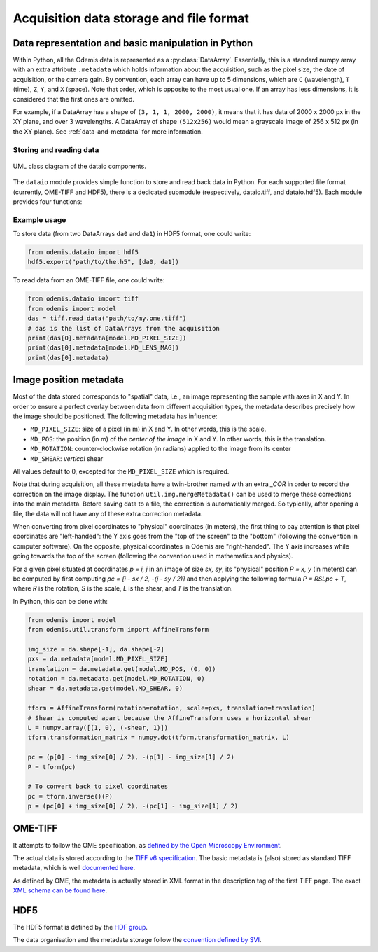 ****************************************
Acquisition data storage and file format
****************************************


Data representation and basic manipulation in Python
====================================================

Within Python, all the Odemis data is represented as a :py:class:`DataArray`.
Essentially, this is a standard numpy array with an extra attribute ``.metadata``
which holds information about the acquisition, such as the pixel size, the
date of acquisition, or the camera gain. By convention, each array can have up
to 5 dimensions, which are ``C`` (wavelength), ``T`` (time), ``Z``, ``Y``, and ``X``
(space). Note that order, which is opposite to the most usual one. If an array
has less dimensions, it is considered that the first ones are omitted.

For example, if a DataArray has a shape of ``(3, 1, 1, 2000, 2000)``, it means
that it has data of 2000 x 2000 px in the XY plane, and over 3 wavelengths.
A DataArray of shape ``(512x256)`` would mean a grayscale image of 256 x 512 px
(in the XY plane). See :ref:`data-and-metadata` for more information.

Storing and reading data
------------------------

.. figure:: dataio_uml.*
    :width: 100 %
    :align: center

    UML class diagram of the dataio components.

The ``dataio`` module provides simple function to store and read back data in
Python. For each supported file format (currently, OME-TIFF and HDF5), there is
a dedicated submodule (respectively, dataio.tiff, and dataio.hdf5). Each module
provides four functions:

.. py:function:: export(filename, data, thumbnail=None)

    Write a file with the given image and metadata

    :param unicode filename: filename of the file to create (including path)
    :param data: the data to export, 
        must be 2D or more of int or float. Metadata is taken directly from the data 
        object. If it's a list, a multiple page file is created. The order of the
        dimensions is Channel, Time, Z, Y, X. It tries to be smart and if 
        multiple data appears to be the same acquisition at different C, T, Z, 
        they will be aggregated into one single acquisition.
    :type data: list of model.DataArray, or model.DataArray
    :param thumbnail: (optional) Image used as thumbnail for the file. Can be of any
      (reasonable) size. Must be either 2D array (greyscale) or 3D with last 
      dimension of length 3 (RGB). If the exporter doesn't support it, it will
      be dropped silently.
    :type thumbnail: None or model.DataArray

.. py:function:: read_data(filename)

    Read a file and return its content (skipping the thumbnail).
    
    :param unicode filename: filename of the file to read
    :returns: the data to import (with the metadata as .metadata).
     It might be empty.
    :rtype: list of model.DataArray
    :raises IOError: in case the file format is not as expected.

.. py:function:: read_thumbnail(filename)

    Read the thumbnail data of a given file.

    :param unicode filename: filename of the file to read
    :return: the thumbnails attached to the file. 
     If the file contains multiple thumbnails, all of them are returned.
     If it contains none, an empty list is returned.
    :rtype: list of model.DataArray
    :raises IOError: in case the file format is not as expected.

.. py:function:: open_data(filename)

    Parses a file, and provides a way to read it via an AcquisitionData instance.
    This function is optional (and currently only provided by the tiff module).
    It provides the same functionality as ``read_data()`` and ``read_thumbnail()``,
    but it doesn't actually load the data in memory. The data is only loaded
    when requested via the ``AcquisitionData.content[].getData()`` or ``.getTile()``
    methods.

    :param unicode filename: path to the file
    :returns: an opened file
    :rtype: AcquisitionData

.. TODO: describe the helper functions of dataio and util.dataio
.. TODO: describe AcquisitionData class

Example usage
-------------

To store data (from two DataArrays ``da0`` and ``da1``) in HDF5 format,
one could write:

.. code-block:: python

   from odemis.dataio import hdf5
   hdf5.export("path/to/the.h5", [da0, da1])

To read data from an OME-TIFF file, one could write:

.. code-block:: python

   from odemis.dataio import tiff
   from odemis import model
   das = tiff.read_data("path/to/my.ome.tiff")
   # das is the list of DataArrays from the acquisition
   print(das[0].metadata[model.MD_PIXEL_SIZE])
   print(das[0].metadata[model.MD_LENS_MAG])
   print(das[0].metadata)

Image position metadata
=======================
Most of the data stored corresponds to "spatial" data, i.e., an image representing
the sample with axes in X and Y. In order to ensure a perfect overlay between data from
different acquisition types, the metadata describes precisely how the image should
be positioned. The following metadata has influence:

* ``MD_PIXEL_SIZE``: size of a pixel (in m) in X and Y. In other words, this is the scale.
* ``MD_POS``: the position (in m) of the *center of the image* in X and Y. In other words, this is the translation.
* ``MD_ROTATION``: counter-clockwise rotation (in radians) applied to the image from its center
* ``MD_SHEAR``: *vertical* shear

All values default to 0, excepted for the ``MD_PIXEL_SIZE`` which is required.

Note that during acquisition, all these metadata have a twin-brother named with an extra
`_COR` in order to record the correction on the image display. The function ``util.img.mergeMetadata()``
can be used to merge these corrections into the main metadata. Before saving data
to a file, the correction is automatically merged. So typically, after opening a
file, the data will not have any of these extra correction metadata.

When converting from pixel coordinates to "physical" coordinates (in meters), the
first thing to pay attention is that pixel coordinates are "left-handed": the Y
axis goes from the "top of the screen" to the "bottom" (following the convention
in computer software). On the opposite, physical coordinates in Odemis are "right-handed".
The Y axis increases while going towards the top of the screen (following the convention
used in mathematics and physics).

For a given pixel situated at coordinates *p = i, j* in an image of size *sx, sy*,
its "physical" position *P = x, y* (in meters) can be computed by first computing
*pc = [i - sx / 2, -(j - sy / 2)]* and then applying the following formula *P = RSLpc + T*,
where *R* is the rotation, *S* is the scale, *L* is the shear, and *T* is the translation.

In Python, this can be done with:

.. code-block:: python

   from odemis import model
   from odemis.util.transform import AffineTransform

   img_size = da.shape[-1], da.shape[-2]
   pxs = da.metadata[model.MD_PIXEL_SIZE]
   translation = da.metadata.get(model.MD_POS, (0, 0))
   rotation = da.metadata.get(model.MD_ROTATION, 0)
   shear = da.metadata.get(model.MD_SHEAR, 0)

   tform = AffineTransform(rotation=rotation, scale=pxs, translation=translation)
   # Shear is computed apart because the AffineTransform uses a horizontal shear
   L = numpy.array([(1, 0), (-shear, 1)])
   tform.transformation_matrix = numpy.dot(tform.transformation_matrix, L)

   pc = (p[0] - img_size[0] / 2), -(p[1] - img_size[1] / 2)
   P = tform(pc)

   # To convert back to pixel coordinates
   pc = tform.inverse()(P)
   p = (pc[0] + img_size[0] / 2), -(pc[1] - img_size[1] / 2)


OME-TIFF
========
It attempts to follow the OME specification, as `defined by the Open Microscopy
Environment <https://docs.openmicroscopy.org/ome-model/5.6.4/>`_.

The actual data is stored according to the `TIFF v6 specification <https://www.itu.int/itudoc/itu-t/com16/tiff-fx/docs/>`_.
The basic metadata is (also) stored as standard TIFF metadata, which is well
`documented here <https://www.awaresystems.be/imaging/tiff/tifftags.html>`_.

As defined by OME, the metadata is actually stored in XML format in the description
tag of the first TIFF page. The exact `XML schema can be found here 
<http://www.openmicroscopy.org/Schemas/Documentation/Generated/OME-2016-06/ome.html>`_.

.. TODO: describe in more details. Especially, the pyramidal format, and the OME extensions (eg for polarymetry, AR)

HDF5
====
The HDF5 format is defined by the `HDF group <https://support.hdfgroup.org/HDF5/doc/index.html>`_.

The data organisation and the metadata storage follow the `convention defined by SVI 
<https://svi.nl/HDF5>`_.

.. TODO: describe in more details. Especially, extensions (eg for polarymetry, AR)
